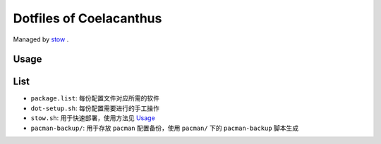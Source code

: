 Dotfiles of Coelacanthus
=========================

Managed by `stow <https://www.gnu.org/software/stow/>`_ .

Usage
-------

.. code-block:: shell
    ./stow.sh zsh <group>

List
-------

*   ``package.list``: 每份配置文件对应所需的软件
*   ``dot-setup.sh``: 每份配置需要进行的手工操作
*   ``stow.sh``: 用于快速部署，使用方法见 `Usage`_
*   ``pacman-backup/``: 用于存放 ``pacman`` 配置备份，使用 ``pacman/`` 下的 ``pacman-backup`` 脚本生成
